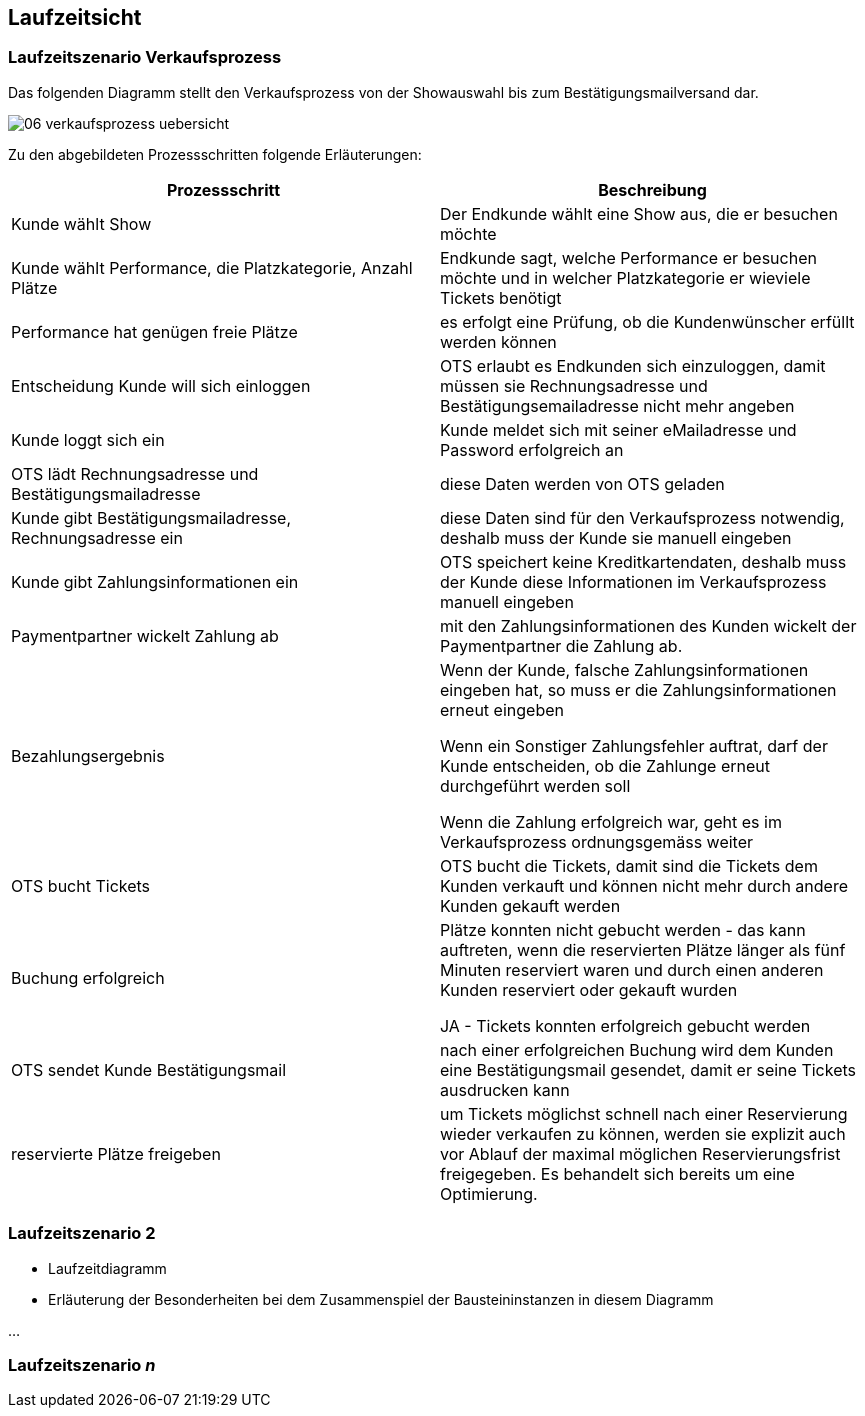 [[section-runtime-view]]
== Laufzeitsicht


=== Laufzeitszenario Verkaufsprozess

Das folgenden Diagramm stellt den Verkaufsprozess von der Showauswahl bis zum Bestätigungsmailversand dar.

image::06-verkaufsprozess_uebersicht.png[]

Zu den abgebildeten Prozessschritten folgende Erläuterungen:

[options="header"]
|===
| Prozessschritt                                             | Beschreibung
| Kunde wählt Show
| Der Endkunde wählt eine Show aus, die er besuchen möchte

| Kunde wählt Performance, die Platzkategorie, Anzahl Plätze
| Endkunde sagt, welche Performance er besuchen möchte und in welcher Platzkategorie er wieviele Tickets benötigt

| Performance hat genügen freie Plätze
| es erfolgt eine Prüfung, ob die Kundenwünscher erfüllt werden können

| Entscheidung Kunde will sich einloggen
|OTS erlaubt es Endkunden sich einzuloggen, damit müssen sie Rechnungsadresse und Bestätigungsemailadresse nicht mehr angeben

| Kunde loggt sich ein
| Kunde meldet sich mit seiner eMailadresse und Password erfolgreich an

| OTS lädt Rechnungsadresse und Bestätigungsmailadresse
| diese Daten werden von OTS geladen

| Kunde gibt Bestätigungsmailadresse, Rechnungsadresse ein
| diese Daten sind für den Verkaufsprozess notwendig, deshalb muss der Kunde sie manuell eingeben

| Kunde gibt Zahlungsinformationen ein
|OTS speichert keine Kreditkartendaten, deshalb muss der Kunde diese Informationen im Verkaufsprozess manuell eingeben

| Paymentpartner wickelt Zahlung ab
| mit den Zahlungsinformationen des Kunden wickelt der Paymentpartner die Zahlung ab.

| Bezahlungsergebnis
| Wenn der Kunde, falsche Zahlungsinformationen eingeben hat, so muss er die Zahlungsinformationen erneut eingeben

Wenn ein Sonstiger Zahlungsfehler auftrat, darf der Kunde entscheiden, ob die Zahlunge erneut durchgeführt werden soll

Wenn die Zahlung erfolgreich war, geht es im Verkaufsprozess ordnungsgemäss weiter

| OTS bucht Tickets
| OTS bucht die Tickets, damit sind die Tickets dem Kunden verkauft und können nicht mehr durch andere Kunden gekauft werden


| Buchung erfolgreich
| Plätze konnten nicht gebucht werden - das kann auftreten, wenn die reservierten Plätze länger als fünf Minuten reserviert waren und durch einen anderen Kunden reserviert oder gekauft wurden

JA - Tickets konnten erfolgreich gebucht werden

| OTS sendet Kunde Bestätigungsmail
| nach einer erfolgreichen Buchung wird dem Kunden eine Bestätigungsmail gesendet, damit er seine Tickets ausdrucken kann

| reservierte Plätze freigeben
|um Tickets möglichst schnell nach einer Reservierung wieder verkaufen zu können, werden sie explizit auch vor Ablauf der maximal möglichen Reservierungsfrist freigegeben. Es behandelt sich bereits um eine Optimierung.

|===




=== Laufzeitszenario 2

[role="arc42help"]
****
*  Laufzeitdiagramm
*  Erläuterung der Besonderheiten bei dem Zusammenspiel der Bausteininstanzen in diesem Diagramm
****

...

=== Laufzeitszenario _n_

